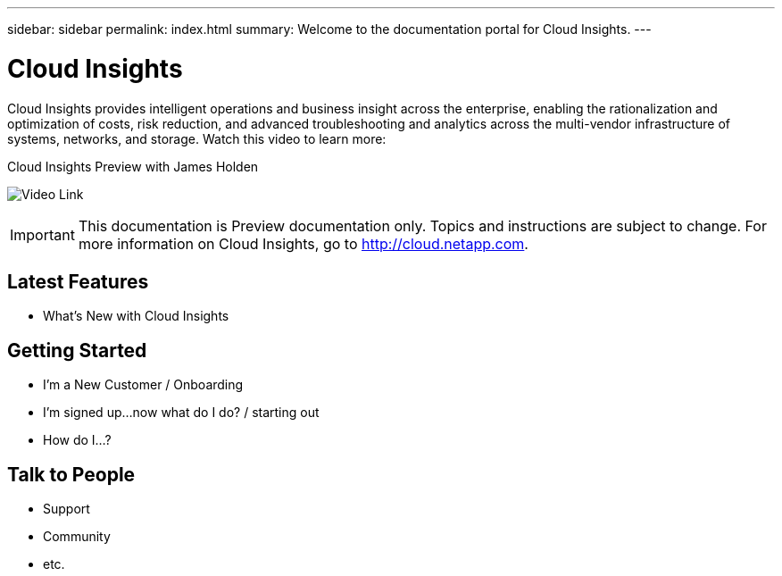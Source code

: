 ---
sidebar: sidebar
permalink: index.html
summary: Welcome to the documentation portal for Cloud Insights.
---

= Cloud Insights

:toc: macro
:hardbreaks:
:toclevels: 2
:nofooter:
:icons: font
:linkattrs:
:imagesdir: ./media/
:keywords: OnCommand, Insight, documentation, help

[.lead]
Cloud Insights provides intelligent operations and business insight across the enterprise, enabling the rationalization and optimization of costs, risk reduction, and advanced troubleshooting and analytics across the multi-vendor infrastructure of systems, networks, and storage. Watch this video to learn more:

[#img-video-placeholder]
.Cloud Insights Preview with James Holden
[link=https://vimeo.com/277629635]
image:VideoPlaceholder.png[Video Link]

// link:https://vimeo.com/277629635[NetApp Cloud Insights]
// image: VideoPlaceholder.png[Video Link]

IMPORTANT: This documentation is Preview documentation only. Topics and instructions are subject to change. For more information on Cloud Insights, go to http://cloud.netapp.com.

== Latest Features
* What's New with Cloud Insights

== Getting Started
* I'm a New Customer / Onboarding
* I'm signed up...now what do I do? / starting out
* How do I...?

== Talk to People
* Support
* Community
* etc.


